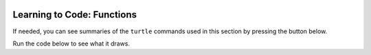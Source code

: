 .. image:: ../img/Technovation-yellow-gradient-background.png
    :width: 500
    :align: center
    :alt: Technovation logo


Learning to Code: Functions
:::::::::::::::::::::::::::::::::::::::::::

If needed, you can see summaries of the ``turtle`` commands used in this section by
pressing the button below.

.. reveal:: re-turtle-commands-3-4
    :showtitle: Show a summary of commands
    :hidetitle: Hide the summary of commands
       
    ``import turtle``

        Import the ``turtle`` module, which defines a ``turtle`` and
        all of the ``turtle`` commands.
        
    ``turtle.speed(S)``
   
        Set the drawing speed to ``S``, a number between 0 (slow) and 10 (fast).
        
    ``turtle.color(C)``
   
        Set the pen color to be ``C``, a color string (https://trinket.io/docs/colors).
        
    ``turtle.setheading(A)``
    
        Set the direction of travel to ``A`` degrees (e.g., 0 = east, 90 = north,
        180 = west, 270 = south).
                
    ``turtle.hideturtle()``, ``turtle.showturtle()``
    
        Make the turtle invisible,
        make the turtle visible.
        
    ``turtle.begin_fill()``
    
        Begin drawing a shape to be filled.
    
    ``turtle.end_fill()``
    
        Fill the shape drawn since the last ``begin_fill()`` command.
        
    ``turtle.up()``,  ``turtle.down()``
   
        Do not leave a trail when moving,
        leave a trail when moving.
        
    ``turtle.goto(X, Y)``
    
        Move straight to the pixel with coordinates (``X``, ``Y``).
        
    ``turtle.forward(L)``, ``turtle.backward(L)``
    
        Move forward (in the direction of travel) by ``L`` pixels,
        move backward (opposite to the direction of travel) by ``L`` pixels
        
    ``turtle.left(D)``, ``turtle.right(D)``
    
        Rotate left (counter-clockwise) by ``D`` degrees, 
        rotate right (clockwise) by ``D`` degrees

    ``turtle.circle(R)``
    
        Move counter-clockwise in the direction of travel
        and in a circle of radius ``R`` pixels.
        

Run the code below to see what it draws.


 
    
    
    



   



